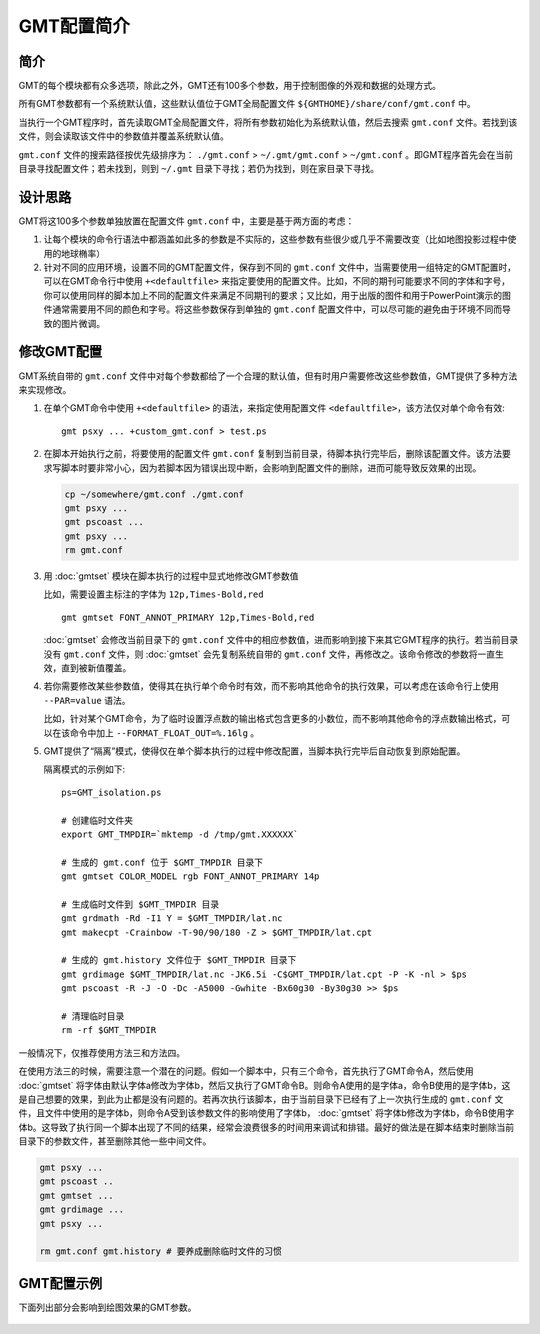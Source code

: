 GMT配置简介
===========

简介
----

GMT的每个模块都有众多选项，除此之外，GMT还有100多个参数，用于控制图像的外观和数据的处理方式。

所有GMT参数都有一个系统默认值，这些默认值位于GMT全局配置文件 ``${GMTHOME}/share/conf/gmt.conf`` 中。

当执行一个GMT程序时，首先读取GMT全局配置文件，将所有参数初始化为系统默认值，然后去搜索 ``gmt.conf`` 文件。若找到该文件，则会读取该文件中的参数值并覆盖系统默认值。

``gmt.conf`` 文件的搜索路径按优先级排序为： ``./gmt.conf`` >  ``~/.gmt/gmt.conf`` >  ``~/gmt.conf`` 。即GMT程序首先会在当前目录寻找配置文件；若未找到，则到 ``~/.gmt`` 目录下寻找；若仍为找到，则在家目录下寻找。

设计思路
--------

GMT将这100多个参数单独放置在配置文件 ``gmt.conf`` 中，主要是基于两方面的考虑：

#. 让每个模块的命令行语法中都涵盖如此多的参数是不实际的，这些参数有些很少或几乎不需要改变（比如地图投影过程中使用的地球椭率）
#. 针对不同的应用环境，设置不同的GMT配置文件，保存到不同的 ``gmt.conf`` 文件中，当需要使用一组特定的GMT配置时，可以在GMT命令行中使用 ``+<defaultfile>`` 来指定要使用的配置文件。比如，不同的期刊可能要求不同的字体和字号，你可以使用同样的脚本加上不同的配置文件来满足不同期刊的要求；又比如，用于出版的图件和用于PowerPoint演示的图件通常需要用不同的颜色和字号。将这些参数保存到单独的 ``gmt.conf`` 配置文件中，可以尽可能的避免由于环境不同而导致的图片微调。

修改GMT配置
-----------

GMT系统自带的 ``gmt.conf`` 文件中对每个参数都给了一个合理的默认值，但有时用户需要修改这些参数值，GMT提供了多种方法来实现修改。

#. 在单个GMT命令中使用 ``+<defaultfile>`` 的语法，来指定使用配置文件 ``<defaultfile>``\ ，该方法仅对单个命令有效::

      gmt psxy ... +custom_gmt.conf > test.ps

#. 在脚本开始执行之前，将要使用的配置文件 ``gmt.conf`` 复制到当前目录，待脚本执行完毕后，删除该配置文件。该方法要求写脚本时要非常小心，因为若脚本因为错误出现中断，会影响到配置文件的删除，进而可能导致反效果的出现。

   .. code-block:: bash

      cp ~/somewhere/gmt.conf ./gmt.conf
      gmt psxy ...
      gmt pscoast ...
      gmt psxy ...
      rm gmt.conf

#. 用 :doc:`gmtset` 模块在脚本执行的过程中显式地修改GMT参数值

   比如，需要设置主标注的字体为 ``12p,Times-Bold,red`` ::

      gmt gmtset FONT_ANNOT_PRIMARY 12p,Times-Bold,red

   :doc:`gmtset` 会修改当前目录下的 ``gmt.conf`` 文件中的相应参数值，进而影响到接下来其它GMT程序的执行。若当前目录没有 ``gmt.conf`` 文件，则 :doc:`gmtset` 会先复制系统自带的 ``gmt.conf`` 文件，再修改之。该命令修改的参数将一直生效，直到被新值覆盖。

#. 若你需要修改某些参数值，使得其在执行单个命令时有效，而不影响其他命令的执行效果，可以考虑在该命令行上使用 ``--PAR=value`` 语法。

   比如，针对某个GMT命令，为了临时设置浮点数的输出格式包含更多的小数位，而不影响其他命令的浮点数输出格式，可以在该命令中加上 ``--FORMAT_FLOAT_OUT=%.16lg`` 。

#. GMT提供了“隔离”模式，使得仅在单个脚本执行的过程中修改配置，当脚本执行完毕后自动恢复到原始配置。

   隔离模式的示例如下::

       ps=GMT_isolation.ps

       # 创建临时文件夹
       export GMT_TMPDIR=`mktemp -d /tmp/gmt.XXXXXX`

       # 生成的 gmt.conf 位于 $GMT_TMPDIR 目录下
       gmt gmtset COLOR_MODEL rgb FONT_ANNOT_PRIMARY 14p

       # 生成临时文件到 $GMT_TMPDIR 目录
       gmt grdmath -Rd -I1 Y = $GMT_TMPDIR/lat.nc
       gmt makecpt -Crainbow -T-90/90/180 -Z > $GMT_TMPDIR/lat.cpt

       # 生成的 gmt.history 文件位于 $GMT_TMPDIR 目录下
       gmt grdimage $GMT_TMPDIR/lat.nc -JK6.5i -C$GMT_TMPDIR/lat.cpt -P -K -nl > $ps
       gmt pscoast -R -J -O -Dc -A5000 -Gwhite -Bx60g30 -By30g30 >> $ps

       # 清理临时目录
       rm -rf $GMT_TMPDIR

一般情况下，仅推荐使用方法三和方法四。

在使用方法三的时候，需要注意一个潜在的问题。假如一个脚本中，只有三个命令，首先执行了GMT命令A，然后使用 :doc:`gmtset` 将字体由默认字体a修改为字体b，然后又执行了GMT命令B。则命令A使用的是字体a，命令B使用的是字体b，这是自己想要的效果，到此为止都是没有问题的。若再次执行该脚本，由于当前目录下已经有了上一次执行生成的 ``gmt.conf`` 文件，且文件中使用的是字体b，则命令A受到该参数文件的影响使用了字体b， :doc:`gmtset` 将字体b修改为字体b，命令B使用字体b。这导致了执行同一个脚本出现了不同的结果，经常会浪费很多的时间用来调试和排错。最好的做法是在脚本结束时删除当前目录下的参数文件，甚至删除其他一些中间文件。

.. code-block:: bash

   gmt psxy ...
   gmt pscoast ..
   gmt gmtset ...
   gmt grdimage ...
   gmt psxy ...

   rm gmt.conf gmt.history # 要养成删除临时文件的习惯

GMT配置示例
-----------

下面列出部分会影响到绘图效果的GMT参数。

.. figure:: /images/GMT_Defaults_1a.*
   :width: 600px
   :align: center

.. figure:: /images/GMT_Defaults_1b.*
   :width: 600px
   :align: center

.. figure:: /images/GMT_Defaults_1c.*
   :width: 600px
   :align: center
